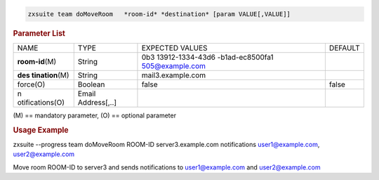 
.. code:: bash

   zxsuite team doMoveRoom   *room-id* *destination* [param VALUE[,VALUE]]

.. rubric:: Parameter List

+-----------------+-----------------+-----------------+-----------------+
| NAME            | TYPE            | EXPECTED VALUES | DEFAULT         |
+-----------------+-----------------+-----------------+-----------------+
|                 | String          | 0b3             |                 |
|**room-id**\ (M) |                 | 13912-1334-43d6 |                 |
|                 |                 | -b1ad-ec8500fa1 |                 |
|                 |                 | 505@example.com |                 |
+-----------------+-----------------+-----------------+-----------------+
| **des           | String          | ma\             |                 |
| tination**\ (M) |                 | il3.example.com |                 |
+-----------------+-----------------+-----------------+-----------------+
| force(O)        | Boolean         | false           | false           |
+-----------------+-----------------+-----------------+-----------------+
| n               | Email           |                 |                 |
| otifications(O) | Address[,..]    |                 |                 |
+-----------------+-----------------+-----------------+-----------------+

\(M) == mandatory parameter, (O) == optional parameter

.. rubric:: Usage Example

zxsuite --progress team doMoveRoom ROOM-ID server3.example.com
notifications user1@example.com, user2@example.com

Move room ROOM-ID to server3 and sends notifications to
user1@example.com and user2@example.com
